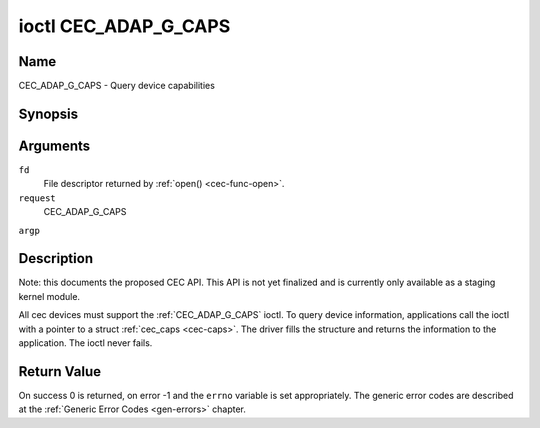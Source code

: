 .. -*- coding: utf-8; mode: rst -*-

.. _CEC_ADAP_G_CAPS:

*********************
ioctl CEC_ADAP_G_CAPS
*********************

Name
====

CEC_ADAP_G_CAPS - Query device capabilities

Synopsis
========

.. cpp:function:: int ioctl( int fd, int request, struct cec_caps *argp )

Arguments
=========

``fd``
    File descriptor returned by :ref:`open() <cec-func-open>`.

``request``
    CEC_ADAP_G_CAPS

``argp``


Description
===========

Note: this documents the proposed CEC API. This API is not yet finalized
and is currently only available as a staging kernel module.

All cec devices must support the :ref:`CEC_ADAP_G_CAPS` ioctl. To query
device information, applications call the ioctl with a pointer to a
struct :ref:`cec_caps <cec-caps>`. The driver fills the structure and
returns the information to the application. The ioctl never fails.


.. _cec-caps:

.. flat-table:: struct cec_caps
    :header-rows:  0
    :stub-columns: 0
    :widths:       1 1 16


    -  .. row 1

       -  char

       -  ``driver[32]``

       -  The name of the cec adapter driver.

    -  .. row 2

       -  char

       -  ``name[32]``

       -  The name of this CEC adapter. The combination ``driver`` and
          ``name`` must be unique.

    -  .. row 3

       -  __u32

       -  ``capabilities``

       -  The capabilities of the CEC adapter, see
          :ref:`cec-capabilities`.

    -  .. row 4

       -  __u32

       -  ``version``

       -  CEC Framework API version, formatted with the ``KERNEL_VERSION()``
          macro.



.. _cec-capabilities:

.. flat-table:: CEC Capabilities Flags
    :header-rows:  0
    :stub-columns: 0
    :widths:       3 1 8


    -  .. _`CEC-CAP-PHYS-ADDR`:

       -  ``CEC_CAP_PHYS_ADDR``

       -  0x00000001

       -  Userspace has to configure the physical address by calling
          :ref:`CEC_ADAP_S_PHYS_ADDR`. If
          this capability isn't set, then setting the physical address is
          handled by the kernel whenever the EDID is set (for an HDMI
          receiver) or read (for an HDMI transmitter).

    -  .. _`CEC-CAP-LOG-ADDRS`:

       -  ``CEC_CAP_LOG_ADDRS``

       -  0x00000002

       -  Userspace has to configure the logical addresses by calling
          :ref:`CEC_ADAP_S_LOG_ADDRS`. If
          this capability isn't set, then the kernel will have configured
          this.

    -  .. _`CEC-CAP-TRANSMIT`:

       -  ``CEC_CAP_TRANSMIT``

       -  0x00000004

       -  Userspace can transmit CEC messages by calling
          :ref:`CEC_TRANSMIT`. This implies that
          userspace can be a follower as well, since being able to transmit
          messages is a prerequisite of becoming a follower. If this
          capability isn't set, then the kernel will handle all CEC
          transmits and process all CEC messages it receives.

    -  .. _`CEC-CAP-PASSTHROUGH`:

       -  ``CEC_CAP_PASSTHROUGH``

       -  0x00000008

       -  Userspace can use the passthrough mode by calling
          :ref:`CEC_S_MODE`.

    -  .. _`CEC-CAP-RC`:

       -  ``CEC_CAP_RC``

       -  0x00000010

       -  This adapter supports the remote control protocol.

    -  .. _`CEC-CAP-MONITOR-ALL`:

       -  ``CEC_CAP_MONITOR_ALL``

       -  0x00000020

       -  The CEC hardware can monitor all messages, not just directed and
          broadcast messages.



Return Value
============

On success 0 is returned, on error -1 and the ``errno`` variable is set
appropriately. The generic error codes are described at the
:ref:`Generic Error Codes <gen-errors>` chapter.
